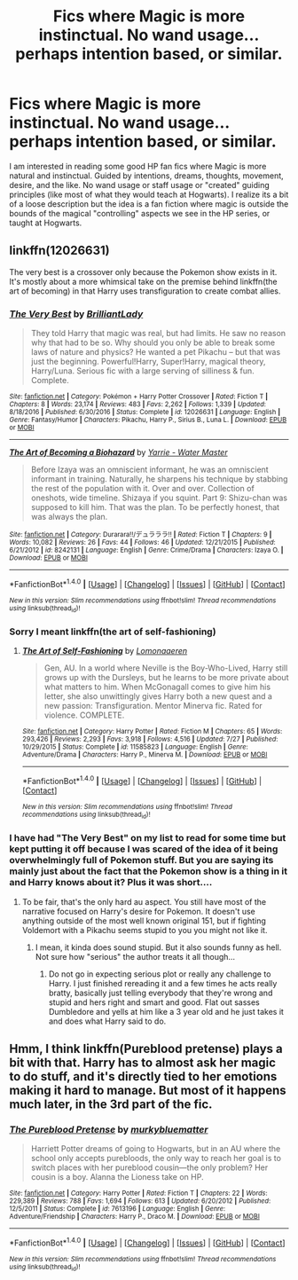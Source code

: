 #+TITLE: Fics where Magic is more instinctual. No wand usage... perhaps intention based, or similar.

* Fics where Magic is more instinctual. No wand usage... perhaps intention based, or similar.
:PROPERTIES:
:Author: Noexit007
:Score: 4
:DateUnix: 1505535061.0
:DateShort: 2017-Sep-16
:END:
I am interested in reading some good HP fan fics where Magic is more natural and instinctual. Guided by intentions, dreams, thoughts, movement, desire, and the like. No wand usage or staff usage or "created" guiding principles (like most of what they would teach at Hogwarts). I realize its a bit of a loose description but the idea is a fan fiction where magic is outside the bounds of the magical "controlling" aspects we see in the HP series, or taught at Hogwarts.


** linkffn(12026631)

The very best is a crossover only because the Pokemon show exists in it. It's mostly about a more whimsical take on the premise behind linkffn(the art of becoming) in that Harry uses transfiguration to create combat allies.
:PROPERTIES:
:Author: diraniola
:Score: 2
:DateUnix: 1505541697.0
:DateShort: 2017-Sep-16
:END:

*** [[http://www.fanfiction.net/s/12026631/1/][*/The Very Best/*]] by [[https://www.fanfiction.net/u/6872861/BrilliantLady][/BrilliantLady/]]

#+begin_quote
  They told Harry that magic was real, but had limits. He saw no reason why that had to be so. Why should you only be able to break some laws of nature and physics? He wanted a pet Pikachu -- but that was just the beginning. Powerful!Harry, Super!Harry, magical theory, Harry/Luna. Serious fic with a large serving of silliness & fun. Complete.
#+end_quote

^{/Site/: [[http://www.fanfiction.net/][fanfiction.net]] *|* /Category/: Pokémon + Harry Potter Crossover *|* /Rated/: Fiction T *|* /Chapters/: 8 *|* /Words/: 23,174 *|* /Reviews/: 483 *|* /Favs/: 2,262 *|* /Follows/: 1,339 *|* /Updated/: 8/18/2016 *|* /Published/: 6/30/2016 *|* /Status/: Complete *|* /id/: 12026631 *|* /Language/: English *|* /Genre/: Fantasy/Humor *|* /Characters/: Pikachu, Harry P., Sirius B., Luna L. *|* /Download/: [[http://www.ff2ebook.com/old/ffn-bot/index.php?id=12026631&source=ff&filetype=epub][EPUB]] or [[http://www.ff2ebook.com/old/ffn-bot/index.php?id=12026631&source=ff&filetype=mobi][MOBI]]}

--------------

[[http://www.fanfiction.net/s/8242131/1/][*/The Art of Becoming a Biohazard/*]] by [[https://www.fanfiction.net/u/513209/Yarrie-Water-Master][/Yarrie - Water Master/]]

#+begin_quote
  Before Izaya was an omniscient informant, he was an omniscient informant in training. Naturally, he sharpens his technique by stabbing the rest of the population with it. Over and over. Collection of oneshots, wide timeline. Shizaya if you squint. Part 9: Shizu-chan was supposed to kill him. That was the plan. To be perfectly honest, that was always the plan.
#+end_quote

^{/Site/: [[http://www.fanfiction.net/][fanfiction.net]] *|* /Category/: Durarara!!/デュラララ!! *|* /Rated/: Fiction T *|* /Chapters/: 9 *|* /Words/: 10,082 *|* /Reviews/: 26 *|* /Favs/: 44 *|* /Follows/: 46 *|* /Updated/: 12/21/2015 *|* /Published/: 6/21/2012 *|* /id/: 8242131 *|* /Language/: English *|* /Genre/: Crime/Drama *|* /Characters/: Izaya O. *|* /Download/: [[http://www.ff2ebook.com/old/ffn-bot/index.php?id=8242131&source=ff&filetype=epub][EPUB]] or [[http://www.ff2ebook.com/old/ffn-bot/index.php?id=8242131&source=ff&filetype=mobi][MOBI]]}

--------------

*FanfictionBot*^{1.4.0} *|* [[[https://github.com/tusing/reddit-ffn-bot/wiki/Usage][Usage]]] | [[[https://github.com/tusing/reddit-ffn-bot/wiki/Changelog][Changelog]]] | [[[https://github.com/tusing/reddit-ffn-bot/issues/][Issues]]] | [[[https://github.com/tusing/reddit-ffn-bot/][GitHub]]] | [[[https://www.reddit.com/message/compose?to=tusing][Contact]]]

^{/New in this version: Slim recommendations using/ ffnbot!slim! /Thread recommendations using/ linksub(thread_id)!}
:PROPERTIES:
:Author: FanfictionBot
:Score: 1
:DateUnix: 1505541726.0
:DateShort: 2017-Sep-16
:END:


*** Sorry I meant linkffn(the art of self-fashioning)
:PROPERTIES:
:Author: diraniola
:Score: 1
:DateUnix: 1505542972.0
:DateShort: 2017-Sep-16
:END:

**** [[http://www.fanfiction.net/s/11585823/1/][*/The Art of Self-Fashioning/*]] by [[https://www.fanfiction.net/u/1265079/Lomonaaeren][/Lomonaaeren/]]

#+begin_quote
  Gen, AU. In a world where Neville is the Boy-Who-Lived, Harry still grows up with the Dursleys, but he learns to be more private about what matters to him. When McGonagall comes to give him his letter, she also unwittingly gives Harry both a new quest and a new passion: Transfiguration. Mentor Minerva fic. Rated for violence. COMPLETE.
#+end_quote

^{/Site/: [[http://www.fanfiction.net/][fanfiction.net]] *|* /Category/: Harry Potter *|* /Rated/: Fiction M *|* /Chapters/: 65 *|* /Words/: 293,426 *|* /Reviews/: 2,293 *|* /Favs/: 3,918 *|* /Follows/: 4,516 *|* /Updated/: 7/27 *|* /Published/: 10/29/2015 *|* /Status/: Complete *|* /id/: 11585823 *|* /Language/: English *|* /Genre/: Adventure/Drama *|* /Characters/: Harry P., Minerva M. *|* /Download/: [[http://www.ff2ebook.com/old/ffn-bot/index.php?id=11585823&source=ff&filetype=epub][EPUB]] or [[http://www.ff2ebook.com/old/ffn-bot/index.php?id=11585823&source=ff&filetype=mobi][MOBI]]}

--------------

*FanfictionBot*^{1.4.0} *|* [[[https://github.com/tusing/reddit-ffn-bot/wiki/Usage][Usage]]] | [[[https://github.com/tusing/reddit-ffn-bot/wiki/Changelog][Changelog]]] | [[[https://github.com/tusing/reddit-ffn-bot/issues/][Issues]]] | [[[https://github.com/tusing/reddit-ffn-bot/][GitHub]]] | [[[https://www.reddit.com/message/compose?to=tusing][Contact]]]

^{/New in this version: Slim recommendations using/ ffnbot!slim! /Thread recommendations using/ linksub(thread_id)!}
:PROPERTIES:
:Author: FanfictionBot
:Score: 1
:DateUnix: 1505543011.0
:DateShort: 2017-Sep-16
:END:


*** I have had "The Very Best" on my list to read for some time but kept putting it off because I was scared of the idea of it being overwhelmingly full of Pokemon stuff. But you are saying its mainly just about the fact that the Pokemon show is a thing in it and Harry knows about it? Plus it was short....
:PROPERTIES:
:Author: Noexit007
:Score: 1
:DateUnix: 1505602245.0
:DateShort: 2017-Sep-17
:END:

**** To be fair, that's the only hard au aspect. You still have most of the narrative focused on Harry's desire for Pokemon. It doesn't use anything outside of the most well known original 151, but if fighting Voldemort with a Pikachu seems stupid to you you might not like it.
:PROPERTIES:
:Author: diraniola
:Score: 1
:DateUnix: 1505606856.0
:DateShort: 2017-Sep-17
:END:

***** I mean, it kinda does sound stupid. But it also sounds funny as hell. Not sure how "serious" the author treats it all though...
:PROPERTIES:
:Author: Noexit007
:Score: 1
:DateUnix: 1505610419.0
:DateShort: 2017-Sep-17
:END:

****** Do not go in expecting serious plot or really any challenge to Harry. I just finished rereading it and a few times he acts really bratty, basically just telling everybody that they're wrong and stupid and hers right and smart and good. Flat out sasses Dumbledore and yells at him like a 3 year old and he just takes it and does what Harry said to do.
:PROPERTIES:
:Author: diraniola
:Score: 1
:DateUnix: 1505646486.0
:DateShort: 2017-Sep-17
:END:


** Hmm, I think linkffn(Pureblood pretense) plays a bit with that. Harry has to almost ask her magic to do stuff, and it's directly tied to her emotions making it hard to manage. But most of it happens much later, in the 3rd part of the fic.
:PROPERTIES:
:Author: heavy__rain
:Score: 1
:DateUnix: 1505539513.0
:DateShort: 2017-Sep-16
:END:

*** [[http://www.fanfiction.net/s/7613196/1/][*/The Pureblood Pretense/*]] by [[https://www.fanfiction.net/u/3489773/murkybluematter][/murkybluematter/]]

#+begin_quote
  Harriett Potter dreams of going to Hogwarts, but in an AU where the school only accepts purebloods, the only way to reach her goal is to switch places with her pureblood cousin---the only problem? Her cousin is a boy. Alanna the Lioness take on HP.
#+end_quote

^{/Site/: [[http://www.fanfiction.net/][fanfiction.net]] *|* /Category/: Harry Potter *|* /Rated/: Fiction T *|* /Chapters/: 22 *|* /Words/: 229,389 *|* /Reviews/: 788 *|* /Favs/: 1,694 *|* /Follows/: 613 *|* /Updated/: 6/20/2012 *|* /Published/: 12/5/2011 *|* /Status/: Complete *|* /id/: 7613196 *|* /Language/: English *|* /Genre/: Adventure/Friendship *|* /Characters/: Harry P., Draco M. *|* /Download/: [[http://www.ff2ebook.com/old/ffn-bot/index.php?id=7613196&source=ff&filetype=epub][EPUB]] or [[http://www.ff2ebook.com/old/ffn-bot/index.php?id=7613196&source=ff&filetype=mobi][MOBI]]}

--------------

*FanfictionBot*^{1.4.0} *|* [[[https://github.com/tusing/reddit-ffn-bot/wiki/Usage][Usage]]] | [[[https://github.com/tusing/reddit-ffn-bot/wiki/Changelog][Changelog]]] | [[[https://github.com/tusing/reddit-ffn-bot/issues/][Issues]]] | [[[https://github.com/tusing/reddit-ffn-bot/][GitHub]]] | [[[https://www.reddit.com/message/compose?to=tusing][Contact]]]

^{/New in this version: Slim recommendations using/ ffnbot!slim! /Thread recommendations using/ linksub(thread_id)!}
:PROPERTIES:
:Author: FanfictionBot
:Score: 1
:DateUnix: 1505539522.0
:DateShort: 2017-Sep-16
:END:
